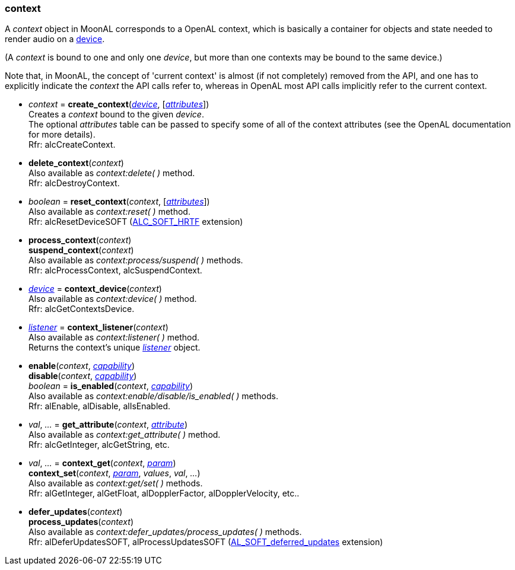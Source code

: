 
[[context]]
=== context

A _context_ object in MoonAL corresponds to a OpenAL context, which is basically a
container for objects and state needed to render audio on a <<device, device>>.

(A _context_ is bound to one and only one _device_, but more than one contexts
may be bound to the same device.)

Note that, in MoonAL, the concept of 'current context' is almost (if not completely)
removed from the API, and one has to explicitly indicate the _context_ the API calls
refer to, whereas in OpenAL most API calls implicitly refer to the current context.

[[create_context]]
* _context_ = *create_context*(<<device, _device_>>, [<<attributes, _attributes_>>]) +
[small]#Creates a _context_ bound to the given _device_. +
The optional _attributes_ table can be passed to specify some of all of the context 
attributes (see the OpenAL documentation for more details). +
Rfr: alcCreateContext.#

[[delete_context]]
* *delete_context*(_context_) +
[small]#Also available as _context:delete( )_ method. +
Rfr: alcDestroyContext.#

[[reset_context]]
* _boolean_ = *reset_context*(_context_, [<<attributes, _attributes_>>]) +
[small]#Also available as _context:reset( )_ method. +
Rfr: alcResetDeviceSOFT (http://openal-soft.org/openal-extensions/SOFT_HRTF.txt[ALC_SOFT_HRTF] extension)#

////
[[current_context]]
* *current_context*(_context_) +
_context_ = *current_context*( ) +
[small]#Set/get the current context. +
Rfr: alcMakeContextCurrent, alcGetCurrentContext.#

NOTE: All functions that do not explicitly expect a <<context, _context_>> (or <<device, _device_>>) argument, implicitly refer to the *current context* (or its device). 
In particular, objects created with the *al.create_xxx*(&nbsp;) functions are created as children of the current context, and are automatically deleted when the context is.
////

[[process_context]]
* *process_context*(_context_) +
*suspend_context*(_context_) +
[small]#Also available as _context:process/suspend( )_ methods. +
Rfr: alcProcessContext, alcSuspendContext.#

[[context_device]]
* <<device, _device_>> = *context_device*(_context_) +
[small]#Also available as _context:device( )_ method. +
Rfr: alcGetContextsDevice.#

[[context_listener]]
* <<listener, _listener_>> = *context_listener*(_context_) +
[small]#Also available as _context:listener( )_ method. +
Returns the context's unique <<listener, _listener_>> object.#

[[enable]]
* *enable*(_context_, <<capability, _capability_>>) +
*disable*(_context_, <<capability, _capability_>>) +
_boolean_ = *is_enabled*(_context_, <<capability, _capability_>>) +
[small]#Also available as _context:enable/disable/is_enabled( )_ methods. +
Rfr: alEnable, alDisable, alIsEnabled.#

[[get_attribute]]
* _val_, _..._ = *get_attribute*(_context_, <<attribute, _attribute_>>) +
[small]#Also available as _context:get_attribute( )_ method. +
Rfr: alcGetInteger, alcGetString, etc.#

[[context_get]]
* _val_, _..._ = *context_get*(_context_, <<context_param, _param_>>) +
*context_set*(_context_, <<context_param, _param_>>, _values_, _val_, _..._) +
[small]#Also available as _context:get/set( )_ methods. +
Rfr: alGetInteger, alGetFloat, alDopplerFactor, alDopplerVelocity, etc..#

[[defer_updates]]
* *defer_updates*(_context_) +
*process_updates*(_context_) +
[small]#Also available as _context:defer_updates/process_updates( )_ methods. +
Rfr: alDeferUpdatesSOFT, alProcessUpdatesSOFT (http://openal-soft.org/openal-extensions/SOFT_deferred_updates.txt[AL_SOFT_deferred_updates] extension)#

